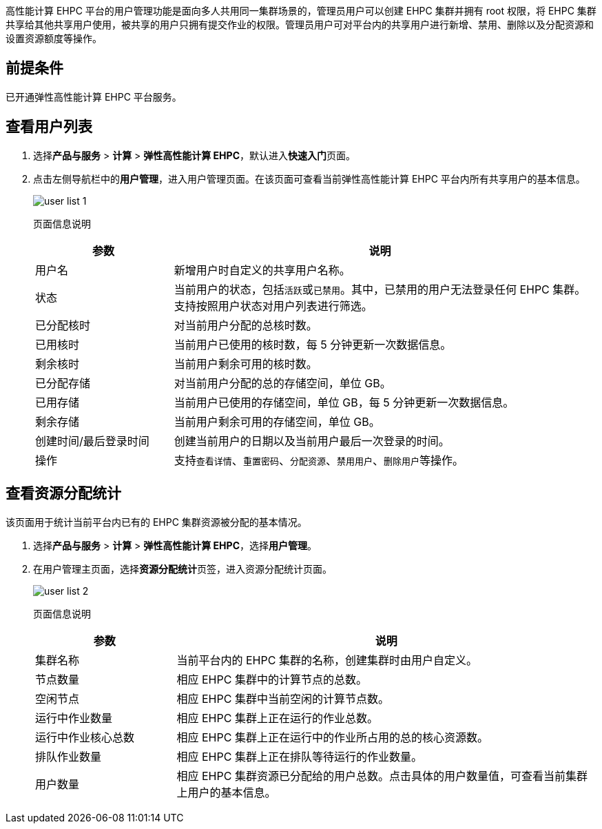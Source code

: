 // 用户管理主页面


高性能计算 EHPC 平台的用户管理功能是面向多人共用同一集群场景的，管理员用户可以创建 EHPC 集群并拥有 root 权限，将 EHPC 集群共享给其他共享用户使用，被共享的用户只拥有提交作业的权限。管理员用户可对平台内的共享用户进行新增、禁用、删除以及分配资源和设置资源额度等操作。

== 前提条件

已开通弹性高性能计算 EHPC 平台服务。

== 查看用户列表

ifdef::pub[]
. 登录 {console_name}。
endif::pub[]

ifdef::ep[]
. 登录{console_name}。
endif::ep[]

. 选择**产品与服务** > *计算* > *弹性高性能计算 EHPC*，默认进入**快速入门**页面。

. 点击左侧导航栏中的**用户管理**，进入用户管理页面。在该页面可查看当前弹性高性能计算 EHPC 平台内所有共享用户的基本信息。
+
image::/images/cloud_service/compute/hpc/user_list_1.png[]
+
页面信息说明
+
[options="header",cols="1,3"]
|===
|参数|说明
|用户名
|新增用户时自定义的共享用户名称。

|状态
|当前用户的状态，包括``活跃``或``已禁用``。其中，已禁用的用户无法登录任何 EHPC 集群。 +
支持按照用户状态对用户列表进行筛选。

|已分配核时
|对当前用户分配的总核时数。

|已用核时
|当前用户已使用的核时数，每 5 分钟更新一次数据信息。

|剩余核时
|当前用户剩余可用的核时数。

|已分配存储
|对当前用户分配的总的存储空间，单位 GB。

|已用存储
|当前用户已使用的存储空间，单位 GB，每 5 分钟更新一次数据信息。

|剩余存储
|当前用户剩余可用的存储空间，单位 GB。

|创建时间/最后登录时间
|创建当前用户的日期以及当前用户最后一次登录的时间。

|操作
|支持``查看详情``、``重置密码``、``分配资源``、``禁用用户``、``删除用户``等操作。
|===


== 查看资源分配统计

该页面用于统计当前平台内已有的 EHPC 集群资源被分配的基本情况。

. 选择**产品与服务** > *计算* > *弹性高性能计算 EHPC*，选择**用户管理**。

. 在用户管理主页面，选择**资源分配统计**页签，进入资源分配统计页面。
+
image::/images/cloud_service/compute/hpc/user_list_2.png[]
+
页面信息说明
+
[options="header",cols="1,3"]
|===
|参数|说明
|集群名称
|当前平台内的 EHPC 集群的名称，创建集群时由用户自定义。

|节点数量
|相应 EHPC 集群中的计算节点的总数。

|空闲节点
|相应 EHPC 集群中当前空闲的计算节点数。

|运行中作业数量
|相应 EHPC 集群上正在运行的作业总数。

|运行中作业核心总数
|相应 EHPC 集群上正在运行中的作业所占用的总的核心资源数。

|排队作业数量
|相应 EHPC 集群上正在排队等待运行的作业数量。

|用户数量
|相应 EHPC 集群资源已分配给的用户总数。点击具体的用户数量值，可查看当前集群上用户的基本信息。
|===




